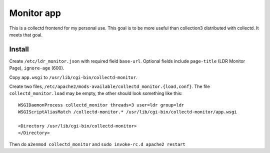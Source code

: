Monitor app
===========

This is a collectd frontend for my personal use. This goal is to be
more useful than collection3 distributed with collectd. It meets that
goal.

Install
-------
Create ``/etc/ldr_monitor.json`` with required field
``base-url``. Optional fields include ``page-title`` (LDR Monitor
Page), ``ignore-age`` (600).

Copy ``app.wsgi`` to ``/usr/lib/cgi-bin/collectd-monitor``.

Create two files,
``/etc/apache2/mods-available/collectd_monitor.{load,conf}``.  The file
``collectd_monitor.load`` may be empty, the other should look something
like this:

::

  WSGIDaemonProcess collectd_monitor threads=3 user=ldr group=ldr
  WSGIScriptAliasMatch /collectd-monitor.* /usr/lib/cgi-bin/collectd-monitor/app.wsgi
  
  <Directory /usr/lib/cgi-bin/collectd-monitor>
  </Directory>

Then do ``a2enmod collectd_monitor`` and ``sudo invoke-rc.d apache2 restart``

